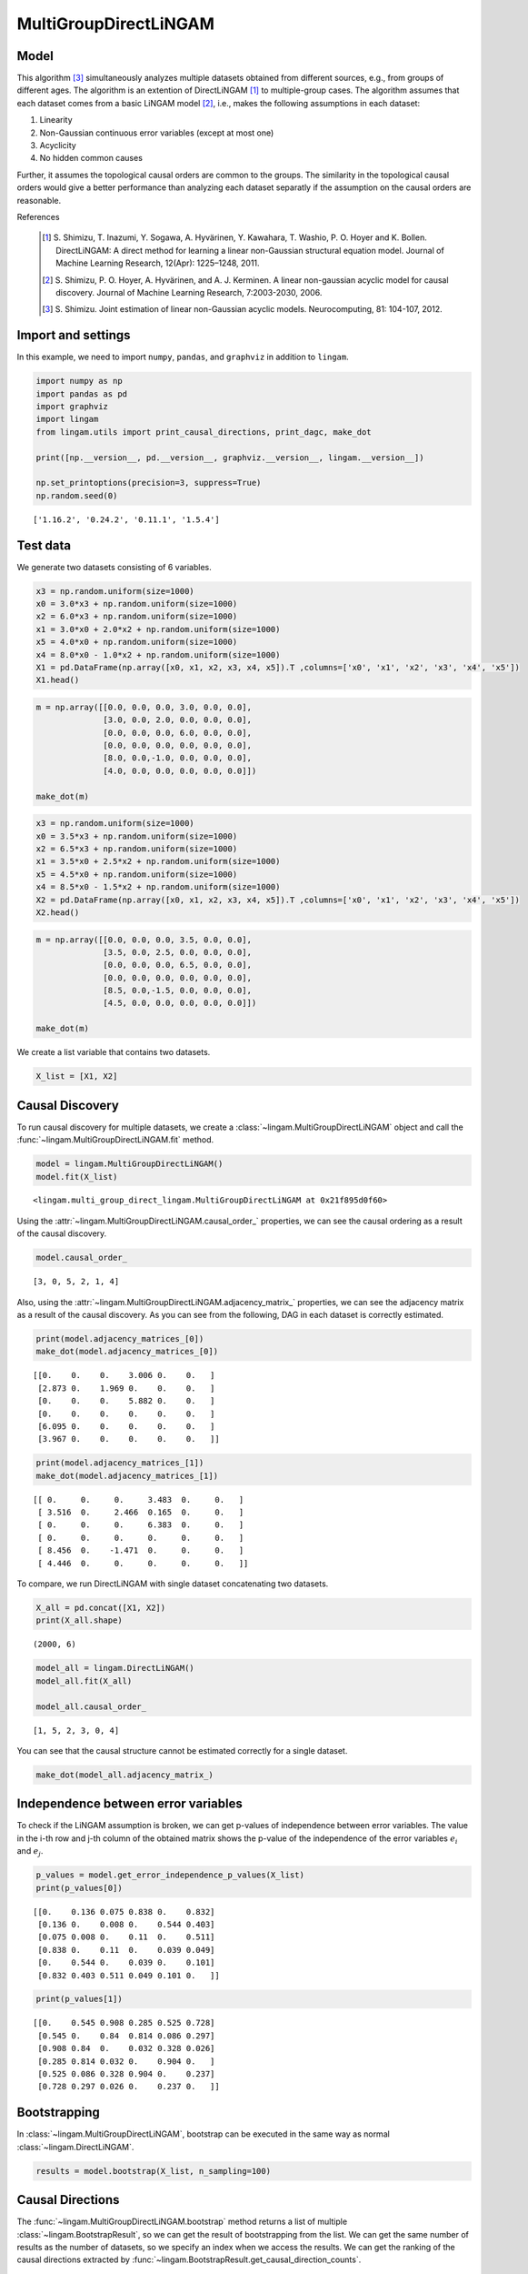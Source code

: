 
MultiGroupDirectLiNGAM
======================

Model
-------------------
This algorithm [3]_ simultaneously analyzes multiple datasets obtained from different sources, e.g., from groups of different ages.  
The algorithm is an extention of DirectLiNGAM [1]_ to multiple-group cases.
The algorithm assumes that each dataset comes from a basic LiNGAM model [2]_, i.e., makes the following assumptions in each dataset:

#. Linearity
#. Non-Gaussian continuous error variables (except at most one)
#. Acyclicity
#. No hidden common causes

Further, it assumes the topological causal orders are common to the groups. 
The similarity in the topological causal orders would give a better performance than analyzing each dataset separatly if the assumption on the causal orders are reasonable. 

References

    .. [1] S. Shimizu, T. Inazumi, Y. Sogawa, A. Hyvärinen, Y. Kawahara, T. Washio, P. O. Hoyer and K. Bollen. 
        DirectLiNGAM: A direct method for learning a linear non-Gaussian structural equation model. 
        Journal of Machine Learning Research, 12(Apr): 1225–1248, 2011.
    .. [2] S. Shimizu, P. O. Hoyer, A. Hyvärinen, and A. J. Kerminen.
       A linear non-gaussian acyclic model for causal discovery.
       Journal of Machine Learning Research, 7:2003-2030, 2006.
    .. [3] S. Shimizu. Joint estimation of linear non-Gaussian acyclic models. 
        Neurocomputing, 81: 104-107, 2012.

Import and settings
-------------------

In this example, we need to import ``numpy``, ``pandas``, and
``graphviz`` in addition to ``lingam``.

.. code-block:: python

    import numpy as np
    import pandas as pd
    import graphviz
    import lingam
    from lingam.utils import print_causal_directions, print_dagc, make_dot
    
    print([np.__version__, pd.__version__, graphviz.__version__, lingam.__version__])
    
    np.set_printoptions(precision=3, suppress=True)
    np.random.seed(0)


.. parsed-literal::

    ['1.16.2', '0.24.2', '0.11.1', '1.5.4']
    

Test data
---------

We generate two datasets consisting of 6 variables.

.. code-block:: python

    x3 = np.random.uniform(size=1000)
    x0 = 3.0*x3 + np.random.uniform(size=1000)
    x2 = 6.0*x3 + np.random.uniform(size=1000)
    x1 = 3.0*x0 + 2.0*x2 + np.random.uniform(size=1000)
    x5 = 4.0*x0 + np.random.uniform(size=1000)
    x4 = 8.0*x0 - 1.0*x2 + np.random.uniform(size=1000)
    X1 = pd.DataFrame(np.array([x0, x1, x2, x3, x4, x5]).T ,columns=['x0', 'x1', 'x2', 'x3', 'x4', 'x5'])
    X1.head()




.. raw:: html

    <div>
    <style scoped>
        .dataframe {
            font-family: verdana, arial, sans-serif;
            font-size: 11px;
            color: #333333;
            border-width: 1px;
            border-color: #B3B3B3;
            border-collapse: collapse;
        }
        .dataframe thead th {
            border-width: 1px;
            padding: 8px;
            border-style: solid;
            border-color: #B3B3B3;
            background-color: #B3B3B3;
        }
        .dataframe tbody th {
            border-width: 1px;
            padding: 8px;
            border-style: solid;
            border-color: #B3B3B3;
        }
        .dataframe tr:nth-child(even) th{
        background-color: #EAEAEA;
        }
        .dataframe tr:nth-child(even) td{
            background-color: #EAEAEA;
        }
        .dataframe td {
            border-width: 1px;
            padding: 8px;
            border-style: solid;
            border-color: #B3B3B3;
            background-color: #ffffff;
        }
    </style>
    <table border="1" class="dataframe">
      <thead>
        <tr style="text-align: right;">
          <th></th>
          <th>x0</th>
          <th>x1</th>
          <th>x2</th>
          <th>x3</th>
          <th>x4</th>
          <th>x5</th>
        </tr>
      </thead>
      <tbody>
        <tr>
          <th>0</th>
          <td>2.239321</td>
          <td>15.340724</td>
          <td>4.104399</td>
          <td>0.548814</td>
          <td>14.176947</td>
          <td>9.249925</td>
        </tr>
        <tr>
          <th>1</th>
          <td>2.155632</td>
          <td>16.630954</td>
          <td>4.767220</td>
          <td>0.715189</td>
          <td>12.775458</td>
          <td>9.189045</td>
        </tr>
        <tr>
          <th>2</th>
          <td>2.284116</td>
          <td>15.910406</td>
          <td>4.139736</td>
          <td>0.602763</td>
          <td>14.201794</td>
          <td>9.273880</td>
        </tr>
        <tr>
          <th>3</th>
          <td>2.343420</td>
          <td>14.921457</td>
          <td>3.519820</td>
          <td>0.544883</td>
          <td>15.580067</td>
          <td>9.723392</td>
        </tr>
        <tr>
          <th>4</th>
          <td>1.314940</td>
          <td>11.055176</td>
          <td>3.146972</td>
          <td>0.423655</td>
          <td>7.604743</td>
          <td>5.312976</td>
        </tr>
      </tbody>
    </table>
    </div>



.. code-block:: python

    m = np.array([[0.0, 0.0, 0.0, 3.0, 0.0, 0.0],
                  [3.0, 0.0, 2.0, 0.0, 0.0, 0.0],
                  [0.0, 0.0, 0.0, 6.0, 0.0, 0.0],
                  [0.0, 0.0, 0.0, 0.0, 0.0, 0.0],
                  [8.0, 0.0,-1.0, 0.0, 0.0, 0.0],
                  [4.0, 0.0, 0.0, 0.0, 0.0, 0.0]])
    
    make_dot(m)




.. image:: ../image/multiple_dataset_dag1.svg



.. code-block:: python

    x3 = np.random.uniform(size=1000)
    x0 = 3.5*x3 + np.random.uniform(size=1000)
    x2 = 6.5*x3 + np.random.uniform(size=1000)
    x1 = 3.5*x0 + 2.5*x2 + np.random.uniform(size=1000)
    x5 = 4.5*x0 + np.random.uniform(size=1000)
    x4 = 8.5*x0 - 1.5*x2 + np.random.uniform(size=1000)
    X2 = pd.DataFrame(np.array([x0, x1, x2, x3, x4, x5]).T ,columns=['x0', 'x1', 'x2', 'x3', 'x4', 'x5'])
    X2.head()




.. raw:: html

    <div>
    <style scoped>
        .dataframe {
            font-family: verdana, arial, sans-serif;
            font-size: 11px;
            color: #333333;
            border-width: 1px;
            border-color: #B3B3B3;
            border-collapse: collapse;
        }
        .dataframe thead th {
            border-width: 1px;
            padding: 8px;
            border-style: solid;
            border-color: #B3B3B3;
            background-color: #B3B3B3;
        }
        .dataframe tbody th {
            border-width: 1px;
            padding: 8px;
            border-style: solid;
            border-color: #B3B3B3;
        }
        .dataframe tr:nth-child(even) th{
        background-color: #EAEAEA;
        }
        .dataframe tr:nth-child(even) td{
            background-color: #EAEAEA;
        }
        .dataframe td {
            border-width: 1px;
            padding: 8px;
            border-style: solid;
            border-color: #B3B3B3;
            background-color: #ffffff;
        }
    </style>
    <table border="1" class="dataframe">
      <thead>
        <tr style="text-align: right;">
          <th></th>
          <th>x0</th>
          <th>x1</th>
          <th>x2</th>
          <th>x3</th>
          <th>x4</th>
          <th>x5</th>
        </tr>
      </thead>
      <tbody>
        <tr>
          <th>0</th>
          <td>1.913337</td>
          <td>14.568170</td>
          <td>2.893918</td>
          <td>0.374794</td>
          <td>12.115455</td>
          <td>9.358286</td>
        </tr>
        <tr>
          <th>1</th>
          <td>2.013935</td>
          <td>15.857260</td>
          <td>3.163377</td>
          <td>0.428686</td>
          <td>12.657021</td>
          <td>9.242911</td>
        </tr>
        <tr>
          <th>2</th>
          <td>3.172835</td>
          <td>24.734385</td>
          <td>5.142203</td>
          <td>0.683057</td>
          <td>19.605722</td>
          <td>14.666783</td>
        </tr>
        <tr>
          <th>3</th>
          <td>2.990395</td>
          <td>20.878961</td>
          <td>4.113485</td>
          <td>0.600948</td>
          <td>19.452091</td>
          <td>13.494380</td>
        </tr>
        <tr>
          <th>4</th>
          <td>0.248702</td>
          <td>2.268163</td>
          <td>0.532419</td>
          <td>0.070483</td>
          <td>1.854870</td>
          <td>1.130948</td>
        </tr>
      </tbody>
    </table>
    </div>
    <br>



.. code-block:: python

    m = np.array([[0.0, 0.0, 0.0, 3.5, 0.0, 0.0],
                  [3.5, 0.0, 2.5, 0.0, 0.0, 0.0],
                  [0.0, 0.0, 0.0, 6.5, 0.0, 0.0],
                  [0.0, 0.0, 0.0, 0.0, 0.0, 0.0],
                  [8.5, 0.0,-1.5, 0.0, 0.0, 0.0],
                  [4.5, 0.0, 0.0, 0.0, 0.0, 0.0]])
    
    make_dot(m)




.. image:: ../image/multiple_dataset_dag2.svg



We create a list variable that contains two datasets.

.. code-block:: python

    X_list = [X1, X2]

Causal Discovery
----------------

To run causal discovery for multiple datasets, we create a :class:`~lingam.MultiGroupDirectLiNGAM` object and call the :func:`~lingam.MultiGroupDirectLiNGAM.fit` method.

.. code-block:: python

    model = lingam.MultiGroupDirectLiNGAM()
    model.fit(X_list)




.. parsed-literal::

    <lingam.multi_group_direct_lingam.MultiGroupDirectLiNGAM at 0x21f895d0f60>



Using the :attr:`~lingam.MultiGroupDirectLiNGAM.causal_order_` properties, we can see the causal ordering as a result of the causal discovery.

.. code-block:: python

    model.causal_order_




.. parsed-literal::

    [3, 0, 5, 2, 1, 4]



Also, using the :attr:`~lingam.MultiGroupDirectLiNGAM.adjacency_matrix_` properties, we can see the adjacency matrix as a result of the causal discovery. As you can see from the following, DAG in each dataset is correctly estimated.

.. code-block:: python

    print(model.adjacency_matrices_[0])
    make_dot(model.adjacency_matrices_[0])


.. parsed-literal::

    [[0.    0.    0.    3.006 0.    0.   ]
     [2.873 0.    1.969 0.    0.    0.   ]
     [0.    0.    0.    5.882 0.    0.   ]
     [0.    0.    0.    0.    0.    0.   ]
     [6.095 0.    0.    0.    0.    0.   ]
     [3.967 0.    0.    0.    0.    0.   ]]
    



.. image:: ../image/multiple_dataset_dag3.svg



.. code-block:: python

    print(model.adjacency_matrices_[1])
    make_dot(model.adjacency_matrices_[1])


.. parsed-literal::

    [[ 0.     0.     0.     3.483  0.     0.   ]
     [ 3.516  0.     2.466  0.165  0.     0.   ]
     [ 0.     0.     0.     6.383  0.     0.   ]
     [ 0.     0.     0.     0.     0.     0.   ]
     [ 8.456  0.    -1.471  0.     0.     0.   ]
     [ 4.446  0.     0.     0.     0.     0.   ]]
    



.. image:: ../image/multiple_dataset_dag4.svg



To compare, we run DirectLiNGAM with single dataset concatenating two
datasets.

.. code-block:: python

    X_all = pd.concat([X1, X2])
    print(X_all.shape)


.. parsed-literal::

    (2000, 6)
    

.. code-block:: python

    model_all = lingam.DirectLiNGAM()
    model_all.fit(X_all)
    
    model_all.causal_order_




.. parsed-literal::

    [1, 5, 2, 3, 0, 4]



You can see that the causal structure cannot be estimated correctly for
a single dataset.

.. code-block:: python

    make_dot(model_all.adjacency_matrix_)




.. image:: ../image/multiple_dataset_dag5.svg



Independence between error variables
------------------------------------

To check if the LiNGAM assumption is broken, we can get p-values of
independence between error variables. The value in the i-th row and j-th
column of the obtained matrix shows the p-value of the independence of
the error variables :math:`e_i` and :math:`e_j`.

.. code-block:: python

    p_values = model.get_error_independence_p_values(X_list)
    print(p_values[0])


.. parsed-literal::

    [[0.    0.136 0.075 0.838 0.    0.832]
     [0.136 0.    0.008 0.    0.544 0.403]
     [0.075 0.008 0.    0.11  0.    0.511]
     [0.838 0.    0.11  0.    0.039 0.049]
     [0.    0.544 0.    0.039 0.    0.101]
     [0.832 0.403 0.511 0.049 0.101 0.   ]]
    

.. code-block:: python

    print(p_values[1])


.. parsed-literal::

    [[0.    0.545 0.908 0.285 0.525 0.728]
     [0.545 0.    0.84  0.814 0.086 0.297]
     [0.908 0.84  0.    0.032 0.328 0.026]
     [0.285 0.814 0.032 0.    0.904 0.   ]
     [0.525 0.086 0.328 0.904 0.    0.237]
     [0.728 0.297 0.026 0.    0.237 0.   ]]
    

Bootstrapping
-------------

In :class:`~lingam.MultiGroupDirectLiNGAM`, bootstrap can be executed in the same way as normal :class:`~lingam.DirectLiNGAM`.

.. code-block:: python

    results = model.bootstrap(X_list, n_sampling=100)

Causal Directions
-----------------

The :func:`~lingam.MultiGroupDirectLiNGAM.bootstrap` method returns a list of multiple :class:`~lingam.BootstrapResult`, so we can get the result of bootstrapping from the list. We can get the same number of results as the number of datasets, so we specify an index when we access the results. We can get the ranking of the causal directions extracted by :func:`~lingam.BootstrapResult.get_causal_direction_counts`.

.. code-block:: python

    cdc = results[0].get_causal_direction_counts(n_directions=8, min_causal_effect=0.01)
    print_causal_directions(cdc, 100)


.. parsed-literal::

    x0 <--- x3  (100.0%)
    x1 <--- x0  (100.0%)
    x1 <--- x2  (100.0%)
    x2 <--- x3  (100.0%)
    x4 <--- x0  (100.0%)
    x5 <--- x0  (100.0%)
    x4 <--- x2  (94.0%)
    x4 <--- x5  (20.0%)
    

.. code-block:: python

    cdc = results[1].get_causal_direction_counts(n_directions=8, min_causal_effect=0.01)
    print_causal_directions(cdc, 100)


.. parsed-literal::

    x0 <--- x3  (100.0%)
    x1 <--- x0  (100.0%)
    x1 <--- x2  (100.0%)
    x2 <--- x3  (100.0%)
    x4 <--- x0  (100.0%)
    x4 <--- x2  (100.0%)
    x5 <--- x0  (100.0%)
    x1 <--- x3  (72.0%)
    

Directed Acyclic Graphs
-----------------------

Also, using the :func:`~lingam.BootstrapResult.get_directed_acyclic_graph_counts` method, we can get the ranking of the DAGs extracted. In the following sample code, ``n_dags`` option is limited to the dags of the top 3 rankings, and ``min_causal_effect`` option is limited to causal directions with a coefficient of 0.01 or more.

.. code-block:: python

    dagc = results[0].get_directed_acyclic_graph_counts(n_dags=3, min_causal_effect=0.01)
    print_dagc(dagc, 100)


.. parsed-literal::

    DAG[0]: 61.0%
    	x0 <--- x3 
    	x1 <--- x0 
    	x1 <--- x2 
    	x2 <--- x3 
    	x4 <--- x0 
    	x4 <--- x2 
    	x5 <--- x0 
    DAG[1]: 13.0%
    	x0 <--- x3 
    	x1 <--- x0 
    	x1 <--- x2 
    	x2 <--- x3 
    	x4 <--- x0 
    	x4 <--- x2 
    	x4 <--- x5 
    	x5 <--- x0 
    DAG[2]: 6.0%
    	x0 <--- x3 
    	x1 <--- x0 
    	x1 <--- x2 
    	x2 <--- x3 
    	x4 <--- x0 
    	x5 <--- x0 
    

.. code-block:: python

    dagc = results[1].get_directed_acyclic_graph_counts(n_dags=3, min_causal_effect=0.01)
    print_dagc(dagc, 100)


.. parsed-literal::

    DAG[0]: 59.0%
    	x0 <--- x3 
    	x1 <--- x0 
    	x1 <--- x2 
    	x1 <--- x3 
    	x2 <--- x3 
    	x4 <--- x0 
    	x4 <--- x2 
    	x5 <--- x0 
    DAG[1]: 17.0%
    	x0 <--- x3 
    	x1 <--- x0 
    	x1 <--- x2 
    	x2 <--- x3 
    	x4 <--- x0 
    	x4 <--- x2 
    	x5 <--- x0 
    DAG[2]: 10.0%
    	x0 <--- x2 
    	x0 <--- x3 
    	x1 <--- x0 
    	x1 <--- x2 
    	x1 <--- x3 
    	x2 <--- x3 
    	x4 <--- x0 
    	x4 <--- x2 
    	x5 <--- x0 
    

Probability
-----------

Using the :func:`~lingam.BootstrapResult.get_probabilities` method, we can get the probability of bootstrapping.

.. code-block:: python

    prob = results[0].get_probabilities(min_causal_effect=0.01)
    print(prob)


.. parsed-literal::

    [[0.   0.   0.08 1.   0.   0.  ]
     [1.   0.   1.   0.08 0.   0.05]
     [0.   0.   0.   1.   0.   0.  ]
     [0.   0.   0.   0.   0.   0.  ]
     [1.   0.   0.94 0.   0.   0.2 ]
     [1.   0.   0.   0.   0.01 0.  ]]
    

Total Causal Effects
--------------------

Using the ``get_total_causal_effects()`` method, we can get the list of
total causal effect. The total causal effects we can get are dictionary
type variable. We can display the list nicely by assigning it to
pandas.DataFrame. Also, we have replaced the variable index with a label
below.

.. code-block:: python

    causal_effects = results[0].get_total_causal_effects(min_causal_effect=0.01)
    df = pd.DataFrame(causal_effects)
    
    labels = [f'x{i}' for i in range(X1.shape[1])]
    df['from'] = df['from'].apply(lambda x : labels[x])
    df['to'] = df['to'].apply(lambda x : labels[x])
    df




.. raw:: html

    <div>
    <style scoped>
        .dataframe {
            font-family: verdana, arial, sans-serif;
            font-size: 11px;
            color: #333333;
            border-width: 1px;
            border-color: #B3B3B3;
            border-collapse: collapse;
        }
        .dataframe thead th {
            border-width: 1px;
            padding: 8px;
            border-style: solid;
            border-color: #B3B3B3;
            background-color: #B3B3B3;
        }
        .dataframe tbody th {
            border-width: 1px;
            padding: 8px;
            border-style: solid;
            border-color: #B3B3B3;
        }
        .dataframe tr:nth-child(even) th{
        background-color: #EAEAEA;
        }
        .dataframe tr:nth-child(even) td{
            background-color: #EAEAEA;
        }
        .dataframe td {
            border-width: 1px;
            padding: 8px;
            border-style: solid;
            border-color: #B3B3B3;
            background-color: #ffffff;
        }
    </style>
    <table border="1" class="dataframe">
      <thead>
        <tr style="text-align: right;">
          <th></th>
          <th>from</th>
          <th>to</th>
          <th>effect</th>
          <th>probability</th>
        </tr>
      </thead>
      <tbody>
        <tr>
          <th>0</th>
          <td>x3</td>
          <td>x0</td>
          <td>3.005604</td>
          <td>1.00</td>
        </tr>
        <tr>
          <th>1</th>
          <td>x0</td>
          <td>x1</td>
          <td>2.990264</td>
          <td>1.00</td>
        </tr>
        <tr>
          <th>2</th>
          <td>x2</td>
          <td>x1</td>
          <td>2.091170</td>
          <td>1.00</td>
        </tr>
        <tr>
          <th>3</th>
          <td>x3</td>
          <td>x1</td>
          <td>20.937520</td>
          <td>1.00</td>
        </tr>
        <tr>
          <th>4</th>
          <td>x3</td>
          <td>x2</td>
          <td>5.969457</td>
          <td>1.00</td>
        </tr>
        <tr>
          <th>5</th>
          <td>x0</td>
          <td>x4</td>
          <td>7.992477</td>
          <td>1.00</td>
        </tr>
        <tr>
          <th>6</th>
          <td>x3</td>
          <td>x4</td>
          <td>18.058717</td>
          <td>1.00</td>
        </tr>
        <tr>
          <th>7</th>
          <td>x0</td>
          <td>x5</td>
          <td>3.970275</td>
          <td>1.00</td>
        </tr>
        <tr>
          <th>8</th>
          <td>x3</td>
          <td>x5</td>
          <td>12.028240</td>
          <td>1.00</td>
        </tr>
        <tr>
          <th>9</th>
          <td>x5</td>
          <td>x1</td>
          <td>0.148078</td>
          <td>0.29</td>
        </tr>
        <tr>
          <th>10</th>
          <td>x5</td>
          <td>x4</td>
          <td>0.104561</td>
          <td>0.21</td>
        </tr>
        <tr>
          <th>11</th>
          <td>x2</td>
          <td>x5</td>
          <td>0.152502</td>
          <td>0.15</td>
        </tr>
        <tr>
          <th>12</th>
          <td>x5</td>
          <td>x2</td>
          <td>0.078391</td>
          <td>0.09</td>
        </tr>
        <tr>
          <th>13</th>
          <td>x2</td>
          <td>x0</td>
          <td>0.035852</td>
          <td>0.08</td>
        </tr>
        <tr>
          <th>14</th>
          <td>x4</td>
          <td>x1</td>
          <td>-1.623188</td>
          <td>0.03</td>
        </tr>
        <tr>
          <th>15</th>
          <td>x4</td>
          <td>x5</td>
          <td>0.027130</td>
          <td>0.01</td>
        </tr>
      </tbody>
    </table>
    </div>
    <br>



We can easily perform sorting operations with pandas.DataFrame.

.. code-block:: python

    df.sort_values('effect', ascending=False).head()




.. raw:: html

    <div>
    <style scoped>
        .dataframe {
            font-family: verdana, arial, sans-serif;
            font-size: 11px;
            color: #333333;
            border-width: 1px;
            border-color: #B3B3B3;
            border-collapse: collapse;
        }
        .dataframe thead th {
            border-width: 1px;
            padding: 8px;
            border-style: solid;
            border-color: #B3B3B3;
            background-color: #B3B3B3;
        }
        .dataframe tbody th {
            border-width: 1px;
            padding: 8px;
            border-style: solid;
            border-color: #B3B3B3;
        }
        .dataframe tr:nth-child(even) th{
        background-color: #EAEAEA;
        }
        .dataframe tr:nth-child(even) td{
            background-color: #EAEAEA;
        }
        .dataframe td {
            border-width: 1px;
            padding: 8px;
            border-style: solid;
            border-color: #B3B3B3;
            background-color: #ffffff;
        }
    </style>
    <table border="1" class="dataframe">
      <thead>
        <tr style="text-align: right;">
          <th></th>
          <th>from</th>
          <th>to</th>
          <th>effect</th>
          <th>probability</th>
        </tr>
      </thead>
      <tbody>
        <tr>
          <th>3</th>
          <td>x3</td>
          <td>x1</td>
          <td>20.937520</td>
          <td>1.0</td>
        </tr>
        <tr>
          <th>6</th>
          <td>x3</td>
          <td>x4</td>
          <td>18.058717</td>
          <td>1.0</td>
        </tr>
        <tr>
          <th>8</th>
          <td>x3</td>
          <td>x5</td>
          <td>12.028240</td>
          <td>1.0</td>
        </tr>
        <tr>
          <th>5</th>
          <td>x0</td>
          <td>x4</td>
          <td>7.992477</td>
          <td>1.0</td>
        </tr>
        <tr>
          <th>4</th>
          <td>x3</td>
          <td>x2</td>
          <td>5.969457</td>
          <td>1.0</td>
        </tr>
      </tbody>
    </table>
    </div>
    <br>



And with pandas.DataFrame, we can easily filter by keywords. The
following code extracts the causal direction towards x1.

.. code-block:: python

    df[df['to']=='x1'].head()




.. raw:: html

    <div>
    <style scoped>
        .dataframe {
            font-family: verdana, arial, sans-serif;
            font-size: 11px;
            color: #333333;
            border-width: 1px;
            border-color: #B3B3B3;
            border-collapse: collapse;
        }
        .dataframe thead th {
            border-width: 1px;
            padding: 8px;
            border-style: solid;
            border-color: #B3B3B3;
            background-color: #B3B3B3;
        }
        .dataframe tbody th {
            border-width: 1px;
            padding: 8px;
            border-style: solid;
            border-color: #B3B3B3;
        }
        .dataframe tr:nth-child(even) th{
        background-color: #EAEAEA;
        }
        .dataframe tr:nth-child(even) td{
            background-color: #EAEAEA;
        }
        .dataframe td {
            border-width: 1px;
            padding: 8px;
            border-style: solid;
            border-color: #B3B3B3;
            background-color: #ffffff;
        }
    </style>
    <table border="1" class="dataframe">
      <thead>
        <tr style="text-align: right;">
          <th></th>
          <th>from</th>
          <th>to</th>
          <th>effect</th>
          <th>probability</th>
        </tr>
      </thead>
      <tbody>
        <tr>
          <th>1</th>
          <td>x0</td>
          <td>x1</td>
          <td>2.990264</td>
          <td>1.00</td>
        </tr>
        <tr>
          <th>2</th>
          <td>x2</td>
          <td>x1</td>
          <td>2.091170</td>
          <td>1.00</td>
        </tr>
        <tr>
          <th>3</th>
          <td>x3</td>
          <td>x1</td>
          <td>20.937520</td>
          <td>1.00</td>
        </tr>
        <tr>
          <th>9</th>
          <td>x5</td>
          <td>x1</td>
          <td>0.148078</td>
          <td>0.29</td>
        </tr>
        <tr>
          <th>14</th>
          <td>x4</td>
          <td>x1</td>
          <td>-1.623188</td>
          <td>0.03</td>
        </tr>
      </tbody>
    </table>
    </div>
    <br>



Because it holds the raw data of the causal effect (the original data
for calculating the median), it is possible to draw a histogram of the
values of the causal effect, as shown below.

.. code-block:: python

    import matplotlib.pyplot as plt
    import seaborn as sns
    sns.set()
    %matplotlib inline
    
    from_index = 3
    to_index = 0
    plt.hist(results[0].total_effects_[:, to_index, from_index])


Bootstrap Probability of Path
-----------------------------

Using the ``get_paths()`` method, we can explore all paths from any
variable to any variable and calculate the bootstrap probability for
each path. The path will be output as an array of variable indices. For
example, the array ``[3, 0, 1]`` shows the path from variable X3 through
variable X0 to variable X1.

.. code-block:: python

    from_index = 3 # index of x3
    to_index = 1 # index of x0
    
    pd.DataFrame(results[0].get_paths(from_index, to_index))




.. raw:: html

    <div>
    <style scoped>
        .dataframe tbody tr th:only-of-type {
            vertical-align: middle;
        }
    
        .dataframe tbody tr th {
            vertical-align: top;
        }
    
        .dataframe thead th {
            text-align: right;
        }
    </style>
    <table border="1" class="dataframe">
      <thead>
        <tr style="text-align: right;">
          <th></th>
          <th>path</th>
          <th>effect</th>
          <th>probability</th>
        </tr>
      </thead>
      <tbody>
        <tr>
          <th>0</th>
          <td>[3, 0, 1]</td>
          <td>8.561128</td>
          <td>1.00</td>
        </tr>
        <tr>
          <th>1</th>
          <td>[3, 2, 1]</td>
          <td>11.622379</td>
          <td>1.00</td>
        </tr>
        <tr>
          <th>2</th>
          <td>[3, 1]</td>
          <td>0.151715</td>
          <td>0.08</td>
        </tr>
        <tr>
          <th>3</th>
          <td>[3, 2, 0, 1]</td>
          <td>0.618533</td>
          <td>0.08</td>
        </tr>
        <tr>
          <th>4</th>
          <td>[3, 0, 5, 1]</td>
          <td>0.967472</td>
          <td>0.05</td>
        </tr>
      </tbody>
    </table>
    </div>



